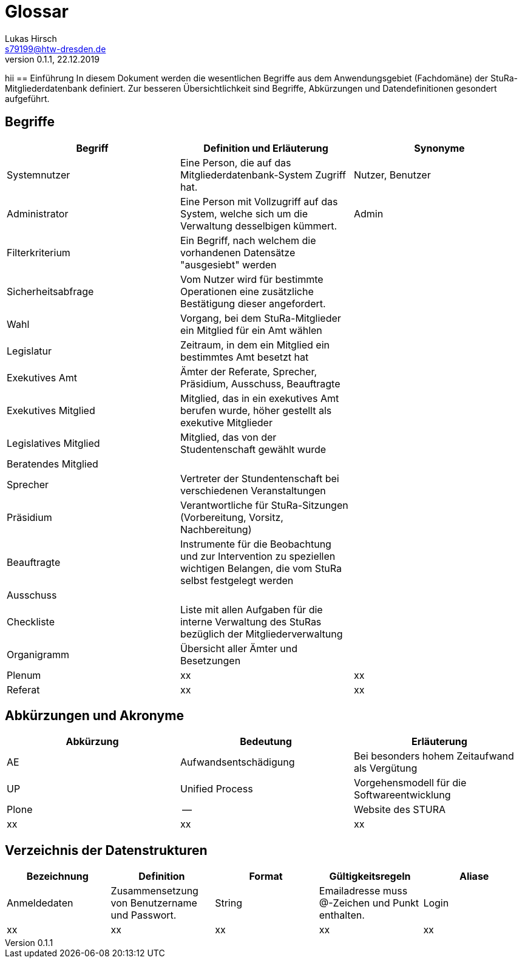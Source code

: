 = Glossar
Lukas Hirsch <s79199@htw-dresden.de>
0.1.1, 22.12.2019
hii
== Einführung
In diesem Dokument werden die wesentlichen Begriffe aus dem Anwendungsgebiet (Fachdomäne) der StuRa-Mitgliederdatenbank definiert.
Zur besseren Übersichtlichkeit sind Begriffe, Abkürzungen und Datendefinitionen gesondert aufgeführt.

== Begriffe
[%header]
|===
|Begriff|	Definition und Erläuterung|	Synonyme
|Systemnutzer | Eine Person, die auf das Mitgliederdatenbank-System Zugriff hat. | Nutzer, Benutzer
|Administrator | Eine Person mit Vollzugriff auf das System, welche sich um die Verwaltung desselbigen kümmert. | Admin
|Filterkriterium | Ein Begriff, nach welchem die vorhandenen Datensätze "ausgesiebt" werden |
|Sicherheitsabfrage | Vom Nutzer wird für bestimmte Operationen eine zusätzliche Bestätigung dieser angefordert. |
|Wahl | Vorgang, bei dem StuRa-Mitglieder ein Mitglied für ein Amt wählen |
|Legislatur | Zeitraum, in dem ein Mitglied ein bestimmtes Amt besetzt hat |
|Exekutives Amt | Ämter der Referate, Sprecher, Präsidium, Ausschuss, Beauftragte |
|Exekutives Mitglied | Mitglied, das in ein exekutives Amt berufen wurde, höher gestellt als exekutive Mitglieder |
|Legislatives Mitglied | Mitglied, das von der Studentenschaft gewählt wurde |
|Beratendes Mitglied | |
|Sprecher | Vertreter der Stundentenschaft bei verschiedenen Veranstaltungen|
|Präsidium | Verantwortliche für StuRa-Sitzungen (Vorbereitung, Vorsitz, Nachbereitung)|
|Beauftragte |  Instrumente für die Beobachtung und zur Intervention zu speziellen wichtigen Belangen, die vom StuRa selbst festgelegt werden|
|Ausschuss | |
|Checkliste |Liste mit allen Aufgaben für die interne Verwaltung des StuRas bezüglich der Mitgliederverwaltung|
|Organigramm |Übersicht aller Ämter und Besetzungen |
|Plenum|xx|xx
|Referat|xx|xx
|===


== Abkürzungen und Akronyme
[%header]
|===
|Abkürzung|	Bedeutung|	Erläuterung
|AE|Aufwandsentschädigung|Bei besonders hohem Zeitaufwand als Vergütung
|UP|Unified Process|Vorgehensmodell für die Softwareentwicklung
|Plone|--|Website des STURA
|xx|xx|xx|
|===

== Verzeichnis der Datenstrukturen
[%header]
|===
|Bezeichnung|	Definition |	Format | Gültigkeitsregeln | Aliase
|Anmeldedaten|Zusammensetzung von Benutzername und Passwort.|String|Emailadresse muss @-Zeichen und Punkt enthalten.|Login
|xx|xx|xx|xx|xx
|===
